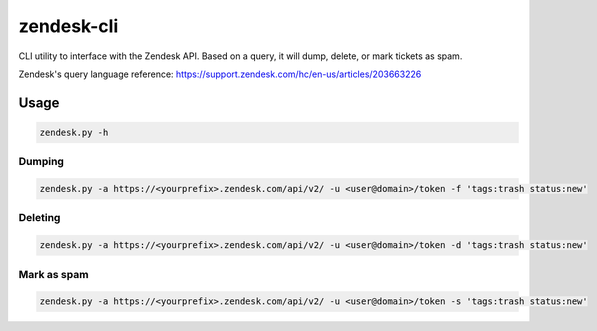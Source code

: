 zendesk-cli
===========

CLI utility to interface with the Zendesk API. Based on a query, it will dump, delete, or mark tickets as spam.

Zendesk's query language reference: https://support.zendesk.com/hc/en-us/articles/203663226


Usage
-----

.. code-block:: bash

   zendesk.py -h


Dumping
~~~~~~

.. code-block:: bash

   zendesk.py -a https://<yourprefix>.zendesk.com/api/v2/ -u <user@domain>/token -f 'tags:trash status:new'


Deleting
~~~~~~~

.. code-block:: bash

   zendesk.py -a https://<yourprefix>.zendesk.com/api/v2/ -u <user@domain>/token -d 'tags:trash status:new'


Mark as spam
~~~~~~~~~~~

.. code-block:: bash

   zendesk.py -a https://<yourprefix>.zendesk.com/api/v2/ -u <user@domain>/token -s 'tags:trash status:new'
